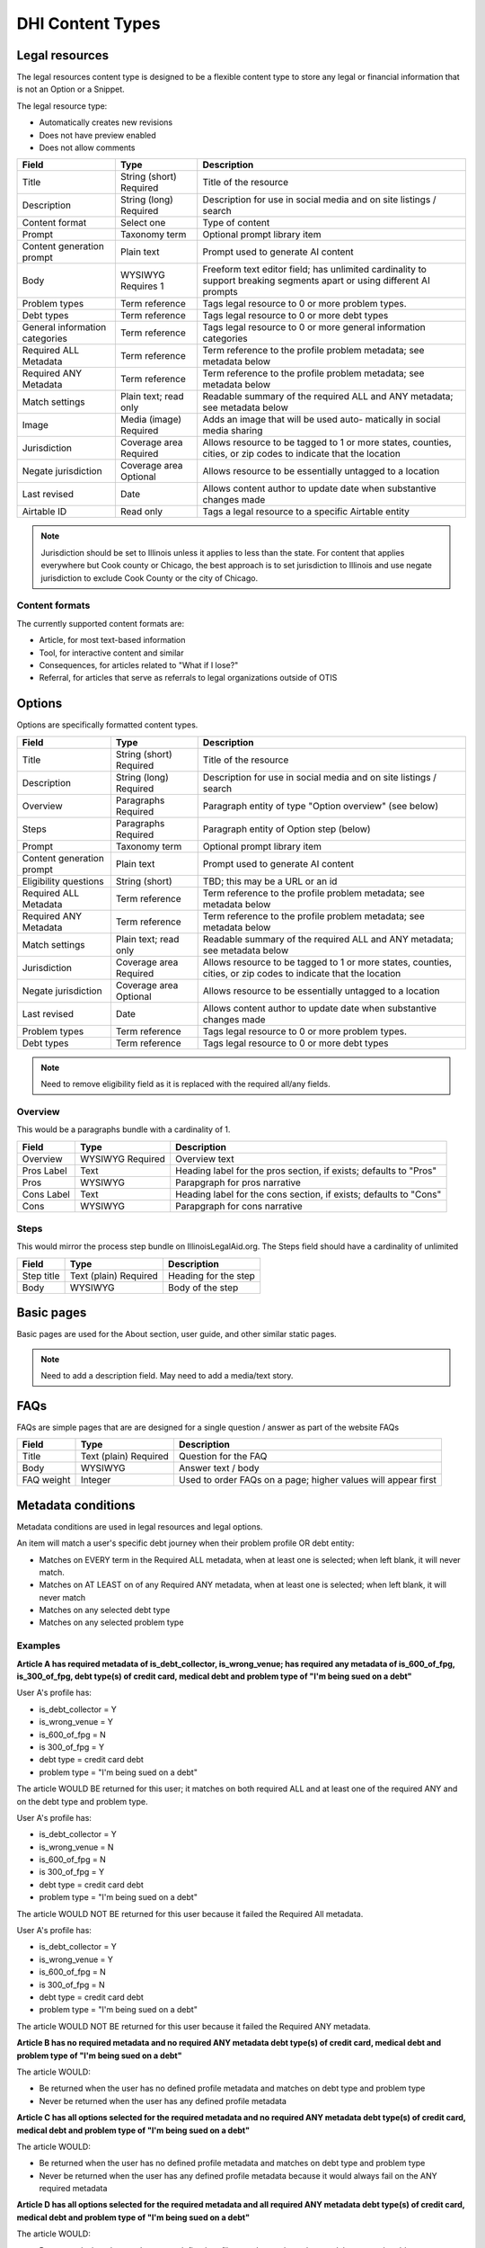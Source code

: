 =====================
DHI Content Types
=====================

Legal resources
==================
The legal resources content type is designed to be a flexible content type to store any legal or financial information that is not an Option or a Snippet.

The legal resource type:

* Automatically creates new revisions
* Does not have preview enabled
* Does not allow comments

+----------------------+----------------+------------------------------------------+
| Field                | Type           | Description                              |
+======================+================+==========================================+
| Title                | String (short) | Title of the resource                    |
|                      | Required       |                                          |
+----------------------+----------------+------------------------------------------+
| Description          | String (long)  | Description for use in social media and  |
|                      | Required       | on site listings / search                |
+----------------------+----------------+------------------------------------------+
| Content format       | Select one     | Type of content                          |
+----------------------+----------------+------------------------------------------+
| Prompt               | Taxonomy term  | Optional prompt library item             |
+----------------------+----------------+------------------------------------------+
| Content generation   | Plain text     | Prompt used to generate AI content       |
| prompt               |                |                                          |
+----------------------+----------------+------------------------------------------+
| Body                 | WYSIWYG        | Freeform text editor field; has unlimited|
|                      | Requires 1     | cardinality to support breaking segments |
|                      |                | apart or using different AI prompts      |
+----------------------+----------------+------------------------------------------+
| Problem types        | Term reference | Tags legal resource to 0 or more problem |
|                      |                | types.                                   |
+----------------------+----------------+------------------------------------------+
| Debt types           | Term reference | Tags legal resource to 0 or more debt    |
|                      |                | types                                    |
+----------------------+----------------+------------------------------------------+
| General information  | Term reference | Tags legal resource to 0 or more         |
| categories           |                | general information categories           |
+----------------------+----------------+------------------------------------------+
| Required ALL         | Term reference | Term reference to the profile problem    |
| Metadata             |                | metadata; see metadata below             |
+----------------------+----------------+------------------------------------------+
| Required ANY         | Term reference | Term reference to the profile problem    |
| Metadata             |                | metadata; see metadata below             |
+----------------------+----------------+------------------------------------------+
| Match settings       | Plain text;    | Readable summary of the required ALL and |
|                      | read only      | ANY metadata; see metadata below         |
+----------------------+----------------+------------------------------------------+
| Image                | Media (image)  | Adds an image that will be used auto-    |
|                      | Required       | matically in social media sharing        |
+----------------------+----------------+------------------------------------------+
| Jurisdiction         | Coverage area  | Allows resource to be tagged to 1 or more|
|                      | Required       | states, counties, cities, or zip codes   |
|                      |                | to indicate that the location            |
+----------------------+----------------+------------------------------------------+
| Negate jurisdiction  | Coverage area  | Allows resource to be essentially        |
|                      | Optional       | untagged to a location                   |
+----------------------+----------------+------------------------------------------+
| Last revised         | Date           | Allows content author to update date     |
|                      |                | when substantive changes made            |
+----------------------+----------------+------------------------------------------+
| Airtable ID          | Read only      | Tags a legal resource to a specific      |
|                      |                | Airtable entity                          |
+----------------------+----------------+------------------------------------------+


.. note:: Jurisdiction should be set to Illinois unless it applies to less than the state. For content that applies everywhere but Cook county or Chicago, the best approach is to set jurisdiction to Illinois and use negate jurisdiction to exclude Cook County or the city of Chicago.


Content formats
------------------
The currently supported content formats are:

* Article, for most text-based information
* Tool, for interactive content and similar
* Consequences, for articles related to "What if I lose?"
* Referral, for articles that serve as referrals to legal organizations outside of OTIS


Options
==========

Options are specifically formatted content types.

+----------------------+----------------+------------------------------------------+
| Field                | Type           | Description                              |
+======================+================+==========================================+
| Title                | String (short) | Title of the resource                    |
|                      | Required       |                                          |
+----------------------+----------------+------------------------------------------+
| Description          | String (long)  | Description for use in social media and  |
|                      | Required       | on site listings / search                |
+----------------------+----------------+------------------------------------------+
| Overview             | Paragraphs     | Paragraph entity of type "Option         |
|                      | Required       | overview" (see below)                    |
+----------------------+----------------+------------------------------------------+
| Steps                | Paragraphs     | Paragraph entity of Option step (below)  |
|                      | Required       |                                          |
+----------------------+----------------+------------------------------------------+
| Prompt               | Taxonomy term  | Optional prompt library item             |
+----------------------+----------------+------------------------------------------+
| Content generation   | Plain text     | Prompt used to generate AI content       |
| prompt               |                |                                          |
+----------------------+----------------+------------------------------------------+
| Eligibility questions| String (short) | TBD; this may be a URL or an id          |
+----------------------+----------------+------------------------------------------+
| Required ALL         | Term reference | Term reference to the profile problem    |
| Metadata             |                | metadata; see metadata below             |
+----------------------+----------------+------------------------------------------+
| Required ANY         | Term reference | Term reference to the profile problem    |
| Metadata             |                | metadata; see metadata below             |
+----------------------+----------------+------------------------------------------+
| Match settings       | Plain text;    | Readable summary of the required ALL and |
|                      | read only      | ANY metadata; see metadata below         |
+----------------------+----------------+------------------------------------------+
| Jurisdiction         | Coverage area  | Allows resource to be tagged to 1 or more|
|                      | Required       | states, counties, cities, or zip codes   |
|                      |                | to indicate that the location            |
+----------------------+----------------+------------------------------------------+
| Negate jurisdiction  | Coverage area  | Allows resource to be essentially        |
|                      | Optional       | untagged to a location                   |
+----------------------+----------------+------------------------------------------+
| Last revised         | Date           | Allows content author to update date     |
|                      |                | when substantive changes made            |
+----------------------+----------------+------------------------------------------+
| Problem types        | Term reference | Tags legal resource to 0 or more problem |
|                      |                | types.                                   |
+----------------------+----------------+------------------------------------------+
| Debt types           | Term reference | Tags legal resource to 0 or more debt    |
|                      |                | types                                    |
+----------------------+----------------+------------------------------------------+

.. note:: Need to remove eligibility field as it is replaced with the required all/any fields.

Overview
------------

This would be a paragraphs bundle with a cardinality of 1.

+----------------------+----------------+------------------------------------------+
| Field                | Type           | Description                              |
+======================+================+==========================================+
| Overview             | WYSIWYG        | Overview text                            |
|                      | Required       |                                          |
+----------------------+----------------+------------------------------------------+
| Pros Label           | Text           | Heading label for the pros section, if   |
|                      |                | exists; defaults to "Pros"               |
+----------------------+----------------+------------------------------------------+
| Pros                 | WYSIWYG        | Parapgraph for pros narrative            |
+----------------------+----------------+------------------------------------------+
| Cons Label           | Text           | Heading label for the cons section, if   |
|                      |                | exists; defaults to "Cons"               |
+----------------------+----------------+------------------------------------------+
| Cons                 | WYSIWYG        | Parapgraph for cons narrative            |
+----------------------+----------------+------------------------------------------+

Steps
---------
This would mirror the process step bundle on IllinoisLegalAid.org. The Steps field should have a cardinality of unlimited

+----------------------+----------------+------------------------------------------+
| Field                | Type           | Description                              |
+======================+================+==========================================+
| Step title           | Text (plain)   | Heading for the step                     |
|                      | Required       |                                          |
+----------------------+----------------+------------------------------------------+
| Body                 | WYSIWYG        | Body of the step                         |
+----------------------+----------------+------------------------------------------+

Basic pages
===============

Basic pages are used for the About section, user guide, and other similar static pages.

.. note:: Need to add a description field. May need to add a media/text story.

FAQs
=======

FAQs are simple pages that are are designed for a single question / answer as part of the website FAQs

+----------------------+----------------+------------------------------------------+
| Field                | Type           | Description                              |
+======================+================+==========================================+
| Title                | Text (plain)   | Question for the FAQ                     |
|                      | Required       |                                          |
+----------------------+----------------+------------------------------------------+
| Body                 | WYSIWYG        | Answer text / body                       |
+----------------------+----------------+------------------------------------------+
| FAQ weight           | Integer        | Used to order FAQs on a page; higher     |
|                      |                | values will appear first                 |
+----------------------+----------------+------------------------------------------+

Metadata conditions
=======================
Metadata conditions are used in legal resources and legal options.


An item will match a user's specific debt journey when their problem profile OR debt entity:

* Matches on EVERY term in the Required ALL metadata, when at least one is selected; when left blank, it will never match.
* Matches on AT LEAST on of any Required ANY metadata, when at least one is selected; when left blank, it will never match
* Matches on any selected debt type
* Matches on any selected problem type

Examples
------------

**Article A has required metadata of is_debt_collector, is_wrong_venue; has required any metadata of is_600_of_fpg, is_300_of_fpg, debt type(s) of credit card, medical debt and problem type of "I'm being sued on a debt"**

User A's profile has:

* is_debt_collector = Y
* is_wrong_venue = Y
* is_600_of_fpg = N
* is 300_of_fpg = Y
* debt type = credit card debt
* problem type = "I'm being sued on a debt"

The article WOULD BE returned for this user; it matches on both required ALL and at least one of the required ANY and on the debt type and problem type.

User A's profile has:

* is_debt_collector = Y
* is_wrong_venue = N
* is_600_of_fpg = N
* is 300_of_fpg = Y
* debt type = credit card debt
* problem type = "I'm being sued on a debt"

The article WOULD NOT BE returned for this user because it failed the Required All metadata.

User A's profile has:

* is_debt_collector = Y
* is_wrong_venue = Y
* is_600_of_fpg = N
* is 300_of_fpg = N
* debt type = credit card debt
* problem type = "I'm being sued on a debt"

The article WOULD NOT BE returned for this user because it failed the Required ANY metadata.

**Article B has no required metadata and no required ANY metadata debt type(s) of credit card, medical debt and problem type of "I'm being sued on a debt"**


The article WOULD:

* Be returned when the user has no defined profile metadata and matches on debt type and problem type

* Never be returned when the user has any defined profile metadata

**Article C has all options selected for the required metadata and no required ANY metadata debt type(s) of credit card, medical debt and problem type of "I'm being sued on a debt"**


The article WOULD:

* Be returned when the user has no defined profile metadata and matches on debt type and problem type

* Never be returned when the user has any defined profile metadata because it would always fail on the ANY required metadata

**Article D has all options selected for the required metadata and all required ANY metadata debt type(s) of credit card, medical debt and problem type of "I'm being sued on a debt"**


The article WOULD:

* Be returned when the user has every defined profile metadata and matches on debt type and problem type

* Never be returned when the user is missing any defined profile metadata because it would always fail on the ALL required metadata

**Article E has no options selected for the required metadata and all required ANY metadata debt type(s) of credit card, medical debt and problem type of "I'm being sued on a debt"**


The article WOULD:

* Be returned when the user has every defined profile metadata and matches on debt type and problem type

* Never be returned when the user is missing any defined profile metadata because it would always fail on the ANY required metadata as none is selected.

.. note:: If we had an ignore empty ALL checkbox, this article would then:

   * Be returned when the user has any of the defined profile metadata that matches the Required ANY field and matches on debt type and problem type
  * Never be returned when the user does not match on at least one of the selected Any metadata. 


Block Types
===============

Did you know snippets
-------------------------

Did you know snippets are a custom block type. These blocks include:

* Name
* Message
* Problem type
* Debt type

These can be then placed on any page of the site by users with the content author role.

They can also be called via API and used in middleware.